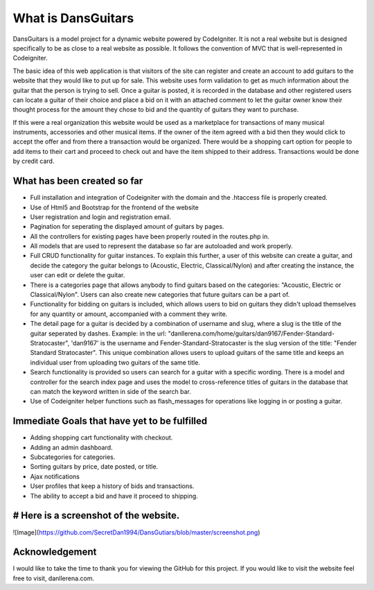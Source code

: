 ###################
What is DansGuitars
###################

DansGuitars is a model project for a dynamic website powered by CodeIgniter. It is not a real website but is designed specifically
to be as close to a real website as possible. It follows the convention of MVC that is well-represented in Codeigniter.

The basic idea of this web application is that visitors of the site can register and create an account to add guitars to the website that they would like to put up for sale. This website uses form validation to get as much information about the guitar that the person is trying to sell. Once a guitar is posted, it is recorded in the database and other registered users can locate a guitar of their choice and place a bid on it with an attached comment to let the guitar owner know their thought process for the amount they chose to bid and the quantity of guitars they want to purchase.

If this were a real organization this website would be used as a marketplace for transactions of many musical instruments, accessories and other musical items. If the owner of the item agreed with a bid then they would click to accept the offer and from there a transaction would be organized. There would be a shopping cart option for people to add items to their cart and proceed to check out and have the item shipped to their address. Transactions would be done by credit card.

****************************
What has been created so far
****************************
- Full installation and integration of Codeigniter with the domain and the .htaccess file is properly created.
- Use of Html5 and Bootstrap for the frontend of the website
- User registration and login and registration email.
- Pagination for seperating the displayed amount of guitars by pages.
- All the controllers for existing pages have been properly routed in the routes.php in.
- All models that are used to represent the database so far are autoloaded and work properly.
- Full CRUD functionality for guitar instances. To explain this further, a user of this website can create a guitar, and decide the category the guitar belongs to (Acoustic, Electric, Classical/Nylon) and after creating the instance, the user can edit or delete the guitar.
- There is a categories page that allows anybody to find guitars based on the categories: "Acoustic, Electric or Classical/Nylon". Users can also create new categories that future guitars can be a part of.
- Functionality for bidding on guitars is included, which allows users to bid on guitars they didn't upload themselves for any quantity or amount, accompanied with a comment they write.
- The detail page for a guitar is decided by a combination of username and slug, where a slug is the title of the guitar seperated by dashes. Example: in the url: "danllerena.com/home/guitars/dan9167/Fender-Standard-Stratocaster", 'dan9167' is the username and Fender-Standard-Stratocaster is the slug version of the title: "Fender Standard Stratocaster". This unique combination allows users to upload guitars of the same title and keeps an individual user from uploading two guitars of the same title.
- Search functionality is provided so users can search for a guitar with a specific wording. There is a model and controller for the search index page and uses the model to cross-reference titles of guitars in the database that can match the keyword written in side of the search bar.
- Use of Codeigniter helper functions such as flash_messages for operations like logging in or posting a guitar.

***********************************
Immediate Goals that have yet to be fulfilled
***********************************
- Adding shopping cart functionality with checkout.
- Adding an admin dashboard.
- Subcategories for categories.
- Sorting guitars by price, date posted, or title.
- Ajax notifications
- User profiles that keep a history of bids and transactions.
- The ability to accept a bid and have it proceed to shipping.

**********************
# Here is a screenshot of the website.
**********************
![Image](https://github.com/SecretDan1994/DansGutiars/blob/master/screenshot.png) 

***************
Acknowledgement
***************

I would like to take the time to thank you for viewing the GitHub for this project. If you would like to visit the website
feel free to visit, danllerena.com.


